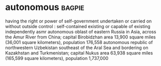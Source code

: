* autonomous :bagpie:
having the right or power of self-government
undertaken or carried on without outside control : self-contained
existing or capable of existing independently
asmr
autonomous oblast of eastern Russia in Asia, across the Amur River from China; capital Birobidzhan area 13,900 square miles (36,001 square kilometers), population 176,558
autonomous republic of northwestern Uzbekistan southeast of the Aral Sea and bordering on Kazakhstan and Turkmenistan; capital Nukus area 63,938 square miles (165,599 square kilometers), population 1,737,000
